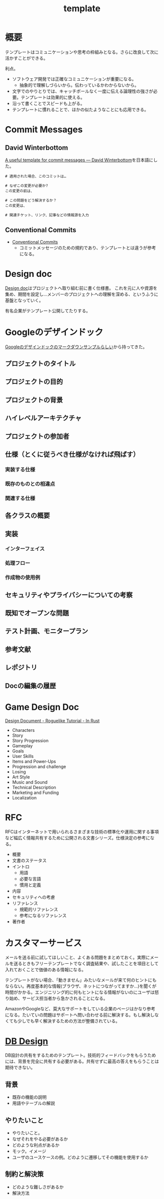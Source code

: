 :PROPERTIES:
:ID:       5546c2ef-f650-40b5-b37b-1a8aeb1884f8
:END:
#+title: template
* 概要
テンプレートはコミュニケーションや思考の枠組みとなる。さらに改良して次に活かすことができる。

利点。

- ソフトウェア開発では正確なコミュニケーションが重要になる。
  - 抽象的で理解しづらいから。伝わっているかわからないから。
- 文字でのやりとりでは、キャッチボールなく一度に伝える論理性の強さが必要。テンプレートは効果的に使える。
- 沿って書くことでスピードも上がる。
- テンプレートに慣れることで、ほかの似たようなことにも応用できる。
* Commit Messages
** David Winterbottom
[[https://codeinthehole.com/tips/a-useful-template-for-commit-messages/][A useful template for commit messages — David Winterbottom]]を日本語にした。
#+begin_src
# 適用された場合、このコミットは…

# なぜこの変更が必要か?
この変更の前は、

# この問題をどう解決するか？
この変更は、

# 関連チケット、リンク、記事などの情報源を入力
#+end_src
** Conventional Commits
- [[id:36da3e35-29c9-480f-99b3-4a297345bd5d][Conventional Commits]]
  - コミットメッセージのための規約であり、テンプレートとは違うが参考になる。
* Design doc
[[id:d26cecee-48f4-466f-853c-8b65bdb2580a][Design doc]]はプロジェクトへ取り組む前に書く仕様書。
これを元に人や資源を集め、期間を設定し…メンバーのプロジェクトへの理解を深める、というふうに基盤となっていく。

有名企業がテンプレート公開してたりする。
* Googleのデザインドック
[[https://gist.github.com/daijinload/ae9fd5438a7f954106bbfcc0eed485c0][Googleのデザインドックのマークダウンサンプルらしい]]から持ってきた。
** プロジェクトのタイトル
# [例：作成するライブラリの名前は]
** プロジェクトの目的
# [何を実現するの？]
** プロジェクトの背景
# [どんな背景があるから実現するの？]
** ハイレベルアーキテクチャ
# [コードだけでは分からない作成物のアーキテクチャを画像などで]
** プロジェクトの参加者
# [連絡先が大切。誰が参加するのかを明らかにしよう]
** 仕様（とくに従うべき仕様がなければ飛ばす）
*** 実装する仕様
# [事前に仕様が決まっていたら]
*** 既存のものとの相違点
# [既存のものと何が違うのか、比較対象の仕様があれば言えるだろう。]
*** 関連する仕様
# [関連する仕様があれば]
** 各クラスの概要
# [各クラスの概要を書く。]
** 実装
*** インターフェイス
# [各クラスのインターフェイスの概要。hファイルや、javadocやpod形式など。関数や構造体を定義するコードとコメント。]
*** 処理フロー
# [「どのように処理をおこなうか」を各関数内の処理フローを上記で説明したインターフェイスに基づき、自然言語で詳細に書く]
*** 作成物の使用例
# [おもにサンプルコード]
** セキュリティやプライバシーについての考察
# [考えられる問題と、それに対する対処方法]
** 既知でオープンな問題
# [事前にわかっている様々な課題]
** テスト計画、モニタープラン
# [思いついたテストを思いついただけ書く]
# [テストケースの記述]
# [運用時の考慮。障害の発見方法や、復旧方法など]
** 参考文献
# [参考文献を書く]
** レポジトリ
# [サーバのアドレスや位置]
** Docの編集の履歴
# [編集日、編集者、何をしたのか、の3つ組を書く]
* Game Design Doc
[[https://bfnightly.bracketproductions.com/chapter_44.html][Design Document - Roguelike Tutorial - In Rust]]

- Characters
- Story
- Story Progression
- Gameplay
- Goals
- User Skills
- Items and Power-Ups
- Progression and challenge
- Losing
- Art Style
- Music and Sound
- Technical Description
- Marketing and Funding
- Localization
* RFC
RFCはインターネットで用いられるさまざまな技術の標準化や運用に関する事項など幅広く情報共有するために公開される文書シリーズ。仕様決定の参考になる。

- 概要
- 文書のステータス
- イントロ
  - 用語
  - 必要な言語
  - 慣用と定義
- 内容
- セキュリティへの考慮
- リファレンス
  - 規範的リファレンス
  - 参考になるリファレンス
- 著作者
* カスタマーサービス
メールを送る前に試してほしいこと、よくある問題をまとめておく。実際にメールを送るときもフリーテンプレートでなく調査結果や、試したことを項目として入れておくことで価値のある情報になる。

テンプレートがない場合、「動きません」みたいなメールが来て何のヒントにもならない。再度基本的な情報(ブラウザ、ネットにつながってますか…)を聞くが時間がかかる。エンジニリング的に何もヒントになる情報がないのにユーザは怒り始め、サービス担当者から急かされることになる。

AmazonやGoogleなど、莫大なサポートをしている企業のページはかなり参考になる。たいていの問題はサポートへ問い合わせる前に解決する。もし解決しなくても少しでも早く解決するための方法が整備されている。
* [[id:1fc79e15-1830-47eb-a31d-f33cd98ce2f8][DB Design]]
DB設計の共有をするためのテンプレート。技術的フィードバックをもらうためには、背景を完全に共有する必要がある。共有せずに最高の答えをもらうことは期待できない。
** 背景
- 既存の機能の説明
- 用語やテーブルの解説
** やりたいこと
- やりたいこと。
- なぜそれをやる必要があるか
- どのような利点があるか
- モック。イメージ
- ユーザのユースケースの例。どのように遷移してその機能を使用するか
** 制約と解決策
- どのような難しさがあるか
- 解決方法
** ER図と説明
- ER図の意図の説明
** 運用
- データの初期セットはどうやって誰が行うか
- データが途中で変わる可能性はあるか
- いつ追加されるか
- 誰が編集するか
** エッジケース
ビジネスサイドはごくわずかなケースしか考慮してない可能性が高い。
できるだけエンジニアサイドで事前に想定されるケースを出しておく必要がある。
- Xの場合の表示はどうなるか
** マージとリリースをどの段階で行うか
- たとえばテーブルを切り替えるとDBだけの話しでなくなり、viewも切り替える必要があるわけだがそこはどうするのか。
- どこまでユーザの影響があるのか。
- どうやってできるだけ影響を少なくするのか。
- 新機能はどの時点で見られるようにするのか。
- リリースとはどういうことをいうのか、認識は合っているか(マスターブランチにマージすることなのか、デプロイすることなのか、ユーザが見られるようにすることなのか)。
- 毎回デプロイもするが、ユーザには見えなくするのでよいか、あるいは専用にブランチを切って作業をするか。
** データ移行はどうするか
(既存テーブルがある場合)
既存データをどうやって移行するか、どのタイミングで移行するか。
早すぎると反映しないので、基本的にコードの切り替えと同時になる。
** sandbox環境はどうするか
現在の開発状況を随時反映すると、普段の業務でsandbox環境が使えなくなる。元からブランチごとで環境を用意するような開発環境だと問題ないが、開発体制によっては共用のテスト環境を用意している場合があるのでその確認をする。
** ブランチ運用
随時マスターブランチにマージするのか、featureブランチにマージしていくのか。
** ダウンタイム
** 作業の進め方
- どの時点まで並列して進められるか
- 破壊的変更はどこで起こるか
- データの移行はどのタイミングで行うか
** 担当者
- 誰が何を担当するか
** Todo
- 次までにやることはなにか
* Briefing
参考: [[https://note.com/141ishii/n/na578fec5ef84#dgZ3V][【1時間で分かる】P&G流マーケティングの教科書｜石井賢介（Marketing Demo代表取締役）｜note]]
マーケティング戦略を元に、広告代理店に依頼をするためのテンプレート。
広告代理店は戦略を作品に翻訳するのであって、戦略が存在して、うまく伝達しないことには機能しない。
** 目的
** WHO情報(Job、デモグラ、ペルソナ)
** コミュニケーションで起こしたい消費者の態度変容
** コンセプト/訴求内容
** 製品情報(POD、テクノロジー、デモ)
** 変更不可能なポイント(ロゴ、パッケージ、起用するタレント等)
** 予算
** スケジュール
** 作業手順書
- 準備手順書: 移行作業当日までの準備のTODO
- 停止手順書: AWSの旧システムを停止する手順書
- 転送手順書: MySQLやオブジェクトストレージのデータを転送する手順書
- 起動手順書: GCPの新システムを起動する手順書
- 起動後手順書: 新システムが起動したあと、周辺システムなどを新システムへ切替える手順書
- ロールバック手順書: 作業途中で問題が発生したときにAWSの旧システムを復旧させる手順書

[[https://blog.nownabe.com/2019/05/21/migration-to-gcp.html/][よくしらんRailsアプリとかをAWSのレガシーシステムからGCPのイケイケシステムに移行した話 - nownab.log]]の例。
* Memo
* Tasks
* Reference
* Archives
